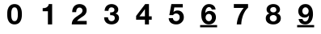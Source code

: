 SplineFontDB: 3.0
FontName: font2
FullName: font2
FamilyName: UnoNumber
Weight: Regular
ItalicAngle: 0
UnderlinePosition: 0
UnderlineWidth: 0
Ascent: 800
Descent: 200
InvalidEm: 0
LayerCount: 2
Layer: 0 1 "Back" 1
Layer: 1 1 "Fore" 0
XUID: [1021 327 878871348 1872676]
OS2Version: 0
OS2_WeightWidthSlopeOnly: 0
OS2_UseTypoMetrics: 0
CreationTime: 1713982642
ModificationTime: 1713982744
PfmFamily: 17
TTFWeight: 400
TTFWidth: 5
LineGap: 90
VLineGap: 90
OS2TypoAscent: 0
OS2TypoAOffset: 1
OS2TypoDescent: 0
OS2TypoDOffset: 1
OS2TypoLinegap: 90
OS2WinAscent: 0
OS2WinAOffset: 1
OS2WinDescent: 0
OS2WinDOffset: 1
HheadAscent: 0
HheadAOffset: 1
HheadDescent: 0
HheadDOffset: 1
OS2Vendor: 'PfEd'
DEI: 91125
Encoding: Original
UnicodeInterp: none
NameList: AGL For New Fonts
DisplaySize: -48
AntiAlias: 1
FitToEm: 0
WinInfo: 0 16 4
BeginChars: 11 11

StartChar: .notdef
Encoding: 0 0 0
Width: 1000
VWidth: 800
LayerCount: 2
Fore
SplineSet
0 -200 m 1,0,-1
 0 800 l 1,1,-1
 1000 800 l 1,2,-1
 1000 -200 l 1,3,-1
 0 -200 l 1,0,-1
EndSplineSet
Validated: 1
EndChar

StartChar: 0
Encoding: 1 48 1
Width: 1000
VWidth: 800
LayerCount: 2
Fore
SplineSet
398.287109375 376.7109375 m 0,0,1
 398.287109375 350.176757812 398.287109375 350.176757812 400.056640625 312.145507812 c 0,2,3
 401.825195312 274.998046875 401.825195312 274.998046875 410.669921875 239.620117188 c 0,4,5
 420.399414062 205.125976562 420.399414062 205.125976562 440.741210938 180.361328125 c 128,-1,6
 461.083984375 155.596679688 461.083984375 155.596679688 499.115234375 155.596679688 c 0,7,8
 538.03125 155.596679688 538.03125 155.596679688 558.374023438 180.361328125 c 0,9,10
 579.600585938 205.125976562 579.600585938 205.125976562 588.4453125 239.620117188 c 0,11,12
 598.174804688 274.998046875 598.174804688 274.998046875 599.943359375 312.145507812 c 0,13,14
 601.712890625 350.176757812 601.712890625 350.176757812 601.712890625 376.7109375 c 0,15,16
 601.712890625 392.630859375 601.712890625 392.630859375 600.828125 414.7421875 c 0,17,18
 600.828125 437.73828125 600.828125 437.73828125 597.290039062 461.619140625 c 0,19,20
 594.63671875 485.499023438 594.63671875 485.499023438 588.4453125 508.495117188 c 0,21,22
 583.138671875 532.375 583.138671875 532.375 571.640625 550.948242188 c 128,-1,23
 560.142578125 569.522460938 560.142578125 569.522460938 542.454101562 581.020507812 c 128,-1,24
 524.764648438 592.518554688 524.764648438 592.518554688 499.115234375 592.518554688 c 128,-1,25
 473.466796875 592.518554688 473.466796875 592.518554688 455.77734375 581.020507812 c 0,26,27
 438.97265625 569.522460938 438.97265625 569.522460938 427.474609375 550.948242188 c 0,28,29
 416.861328125 532.375 416.861328125 532.375 410.669921875 508.495117188 c 0,30,31
 404.478515625 485.499023438 404.478515625 485.499023438 401.825195312 461.619140625 c 128,-1,32
 399.171875 437.73828125 399.171875 437.73828125 398.287109375 414.7421875 c 0,33,34
 398.287109375 392.630859375 398.287109375 392.630859375 398.287109375 376.7109375 c 0,0,1
272.694335938 376.7109375 m 0,35,36
 272.694335938 466.92578125 272.694335938 466.92578125 290.383789062 527.953125 c 0,37,38
 308.95703125 589.865234375 308.95703125 589.865234375 339.913085938 627.01171875 c 128,-1,39
 370.869140625 664.159179688 370.869140625 664.159179688 411.5546875 680.079101562 c 0,40,41
 453.124023438 695.999023438 453.124023438 695.999023438 499.115234375 695.999023438 c 0,42,43
 545.9921875 695.999023438 545.9921875 695.999023438 586.676757812 680.079101562 c 0,44,45
 628.24609375 664.159179688 628.24609375 664.159179688 659.202148438 627.01171875 c 0,46,47
 691.04296875 589.865234375 691.04296875 589.865234375 708.731445312 527.953125 c 0,48,49
 727.305664062 466.92578125 727.305664062 466.92578125 727.305664062 376.7109375 c 0,50,51
 727.305664062 283.842773438 727.305664062 283.842773438 708.731445312 221.046875 c 0,52,53
 691.04296875 159.134765625 691.04296875 159.134765625 659.202148438 121.987304688 c 0,54,55
 628.24609375 84.8408203125 628.24609375 84.8408203125 586.676757812 68.919921875 c 0,56,57
 545.9921875 53 545.9921875 53 499.115234375 53 c 0,58,59
 453.124023438 53 453.124023438 53 411.5546875 68.919921875 c 0,60,61
 370.869140625 84.8408203125 370.869140625 84.8408203125 339.913085938 121.987304688 c 128,-1,62
 308.95703125 159.134765625 308.95703125 159.134765625 290.383789062 221.046875 c 0,63,64
 272.694335938 283.842773438 272.694335938 283.842773438 272.694335938 376.7109375 c 0,35,36
EndSplineSet
Validated: 524289
EndChar

StartChar: 1
Encoding: 2 49 2
Width: 1000
VWidth: 800
LayerCount: 2
Fore
SplineSet
661.778320312 53 m 1,0,-1
 531.340820312 53 l 1,1,-1
 531.340820312 470.03125 l 1,2,-1
 369.672851562 470.03125 l 1,3,-1
 369.672851562 568.318359375 l 1,4,5
 403.66015625 567.399414062 403.66015625 567.399414062 434.891601562 572.911132812 c 0,6,7
 467.041015625 579.340820312 467.041015625 579.340820312 491.842773438 594.038085938 c 0,8,9
 517.5625 609.654296875 517.5625 609.654296875 535.015625 634.455078125 c 128,-1,10
 552.467773438 659.256835938 552.467773438 659.256835938 557.979492188 696 c 1,11,-1
 661.778320312 696 l 1,12,-1
 661.778320312 53 l 1,0,-1
EndSplineSet
Validated: 524321
EndChar

StartChar: 2
Encoding: 3 50 3
Width: 1000
VWidth: 800
LayerCount: 2
Fore
SplineSet
282.96484375 441.141601562 m 1,0,1
 281.1640625 495.174804688 281.1640625 495.174804688 295.573242188 541.103515625 c 0,2,3
 309.981445312 587.932617188 309.981445312 587.932617188 338.799804688 622.154296875 c 0,4,5
 367.618164062 657.275390625 367.618164062 657.275390625 410.844726562 676.1875 c 0,6,7
 454.971679688 696 454.971679688 696 511.70703125 696 c 0,8,9
 554.934570312 696 554.934570312 696 593.658203125 682.491210938 c 0,10,11
 633.283203125 668.983398438 633.283203125 668.983398438 663.000976562 643.767578125 c 128,-1,12
 692.719726562 618.551757812 692.719726562 618.551757812 709.830078125 581.62890625 c 0,13,14
 727.841796875 544.706054688 727.841796875 544.706054688 727.841796875 498.77734375 c 0,15,16
 727.841796875 451.047851562 727.841796875 451.047851562 712.532226562 416.826171875 c 128,-1,17
 697.22265625 382.604492188 697.22265625 382.604492188 672.006835938 355.587890625 c 0,18,19
 646.791015625 329.471679688 646.791015625 329.471679688 614.37109375 307.858398438 c 0,20,21
 582.8515625 286.245117188 582.8515625 286.245117188 550.431640625 264.631835938 c 0,22,23
 518.010742188 243.918945312 518.010742188 243.918945312 487.392578125 219.603515625 c 128,-1,24
 456.7734375 195.288085938 456.7734375 195.288085938 433.358398438 162.868164062 c 1,25,-1
 731.444335938 162.868164062 l 1,26,-1
 731.444335938 53 l 1,27,-1
 268.555664062 53 l 1,28,29
 268.555664062 107.934570312 268.555664062 107.934570312 283.865234375 148.458984375 c 0,30,31
 300.075195312 188.984375 300.075195312 188.984375 327.092773438 220.50390625 c 0,32,33
 354.109375 252.924804688 354.109375 252.924804688 390.131835938 279.94140625 c 0,34,35
 427.0546875 306.958007812 427.0546875 306.958007812 467.580078125 334.875 c 0,36,37
 488.29296875 349.284179688 488.29296875 349.284179688 511.70703125 363.693359375 c 0,38,39
 535.122070312 379.002929688 535.122070312 379.002929688 554.033203125 397.013671875 c 0,40,41
 573.845703125 415.025390625 573.845703125 415.025390625 586.454101562 437.5390625 c 0,42,43
 599.961914062 460.052734375 599.961914062 460.052734375 599.961914062 488.87109375 c 0,44,45
 599.961914062 534.799804688 599.961914062 534.799804688 572.9453125 560.015625 c 0,46,47
 546.829101562 586.131835938 546.829101562 586.131835938 505.403320312 586.131835938 c 0,48,49
 477.486328125 586.131835938 477.486328125 586.131835938 457.673828125 572.623046875 c 0,50,51
 438.76171875 560.015625 438.76171875 560.015625 427.0546875 538.401367188 c 0,52,53
 415.34765625 517.688476562 415.34765625 517.688476562 409.944335938 491.572265625 c 0,54,55
 405.44140625 466.357421875 405.44140625 466.357421875 405.44140625 441.141601562 c 1,56,-1
 282.96484375 441.141601562 l 1,0,1
EndSplineSet
Validated: 524321
EndChar

StartChar: 3
Encoding: 4 51 4
Width: 1000
VWidth: 800
LayerCount: 2
Fore
SplineSet
455.8359375 433.924804688 m 1,0,1
 476.162109375 432.157226562 476.162109375 432.157226562 499.139648438 433.924804688 c 128,-1,2
 522.1171875 435.692382812 522.1171875 435.692382812 541.559570312 443.646484375 c 0,3,4
 561.885742188 452.483398438 561.885742188 452.483398438 574.258789062 468.391601562 c 0,5,6
 587.514648438 484.298828125 587.514648438 484.298828125 587.514648438 510.811523438 c 0,7,8
 587.514648438 550.580078125 587.514648438 550.580078125 561.001953125 571.791015625 c 128,-1,9
 534.489257812 593.000976562 534.489257812 593.000976562 500.0234375 593.000976562 c 0,10,11
 452.30078125 593.000976562 452.30078125 593.000976562 427.555664062 561.185546875 c 0,12,13
 403.694335938 530.25390625 403.694335938 530.25390625 404.578125 482.53125 c 1,14,-1
 285.271484375 482.53125 l 1,15,16
 287.038085938 530.25390625 287.038085938 530.25390625 302.0625 569.139648438 c 0,17,18
 317.969726562 608.908203125 317.969726562 608.908203125 345.366210938 637.188476562 c 0,19,20
 373.646484375 665.46875 373.646484375 665.46875 412.53125 680.4921875 c 0,21,22
 451.416992188 696.400390625 451.416992188 696.400390625 499.139648438 696.400390625 c 0,23,24
 536.256835938 696.400390625 536.256835938 696.400390625 573.375 684.911132812 c 0,25,26
 610.4921875 674.305664062 610.4921875 674.305664062 639.65625 652.211914062 c 0,27,28
 669.704101562 630.118164062 669.704101562 630.118164062 688.262695312 598.303710938 c 128,-1,29
 706.821289062 566.48828125 706.821289062 566.48828125 706.821289062 524.952148438 c 0,30,31
 706.821289062 479.879882812 706.821289062 479.879882812 684.727539062 445.4140625 c 0,32,33
 663.517578125 410.947265625 663.517578125 410.947265625 620.213867188 398.575195312 c 1,34,-1
 620.213867188 396.807617188 l 1,35,36
 671.471679688 385.318359375 671.471679688 385.318359375 700.635742188 347.317382812 c 128,-1,37
 729.798828125 309.315429688 729.798828125 309.315429688 729.798828125 256.290039062 c 0,38,39
 729.798828125 207.68359375 729.798828125 207.68359375 710.356445312 169.682617188 c 0,40,41
 691.797851562 131.680664062 691.797851562 131.680664062 659.982421875 106.052734375 c 128,-1,42
 628.16796875 80.423828125 628.16796875 80.423828125 586.630859375 67.1669921875 c 128,-1,43
 545.094726562 53.9111328125 545.094726562 53.9111328125 500.0234375 53.9111328125 c 0,44,45
 447.881835938 53.9111328125 447.881835938 53.9111328125 404.578125 68.9345703125 c 0,46,47
 362.157226562 83.9580078125 362.157226562 83.9580078125 332.110351562 112.23828125 c 0,48,49
 302.0625 141.40234375 302.0625 141.40234375 285.271484375 182.938476562 c 0,50,51
 269.36328125 224.475585938 269.36328125 224.475585938 270.247070312 278.384765625 c 1,52,-1
 389.553710938 278.384765625 l 1,53,54
 390.4375 253.639648438 390.4375 253.639648438 397.5078125 230.661132812 c 0,55,56
 404.578125 208.567382812 404.578125 208.567382812 417.833984375 191.776367188 c 0,57,58
 431.090820312 175.869140625 431.090820312 175.869140625 450.533203125 166.147460938 c 0,59,60
 470.859375 156.42578125 470.859375 156.42578125 498.255859375 156.42578125 c 0,61,62
 540.67578125 156.42578125 540.67578125 156.42578125 569.83984375 182.0546875 c 0,63,64
 599.00390625 208.567382812 599.00390625 208.567382812 599.00390625 253.639648438 c 0,65,66
 599.00390625 288.989257812 599.00390625 288.989257812 584.86328125 307.547851562 c 0,67,68
 571.607421875 326.107421875 571.607421875 326.107421875 550.397460938 334.060546875 c 0,69,70
 529.1875 342.8984375 529.1875 342.8984375 503.55859375 343.782226562 c 0,71,72
 478.813476562 345.549804688 478.813476562 345.549804688 455.8359375 345.549804688 c 1,73,-1
 455.8359375 433.924804688 l 1,0,1
EndSplineSet
Validated: 524321
EndChar

StartChar: 4
Encoding: 5 52 5
Width: 1000
VWidth: 800
LayerCount: 2
Fore
SplineSet
531.231445312 532.494140625 m 1,0,-1
 528.475585938 532.494140625 l 1,1,-1
 362.213867188 309.28125 l 1,2,-1
 531.231445312 309.28125 l 1,3,-1
 531.231445312 532.494140625 l 1,0,-1
531.231445312 201.80859375 m 1,4,-1
 259.333984375 201.80859375 l 1,5,-1
 259.333984375 321.22265625 l 1,6,-1
 538.580078125 696 l 1,7,-1
 655.23828125 696 l 1,8,-1
 655.23828125 309.28125 l 1,9,-1
 740.666015625 309.28125 l 1,10,-1
 740.666015625 201.80859375 l 1,11,-1
 655.23828125 201.80859375 l 1,12,-1
 655.23828125 53 l 1,13,-1
 531.231445312 53 l 1,14,-1
 531.231445312 201.80859375 l 1,4,-1
EndSplineSet
Validated: 524289
EndChar

StartChar: 5
Encoding: 6 53 6
Width: 1000
VWidth: 800
LayerCount: 2
Fore
SplineSet
700.190429688 590.495117188 m 1,0,-1
 439.58203125 590.495117188 l 1,1,-1
 414.333007812 447.115234375 l 1,2,-1
 416.13671875 445.311523438 l 1,3,4
 442.287109375 471.462890625 442.287109375 471.462890625 472.045898438 482.284179688 c 0,5,6
 501.803710938 494.006835938 501.803710938 494.006835938 539.677734375 494.006835938 c 0,7,8
 586.568359375 494.006835938 586.568359375 494.006835938 622.638671875 476.873046875 c 128,-1,9
 658.708984375 459.740234375 658.708984375 459.740234375 683.056640625 430.883789062 c 0,10,11
 708.305664062 402.02734375 708.305664062 402.02734375 720.930664062 362.350585938 c 0,12,13
 734.45703125 323.57421875 734.45703125 323.57421875 734.45703125 279.388671875 c 0,14,15
 734.45703125 230.693359375 734.45703125 230.693359375 715.51953125 188.311523438 c 0,16,17
 696.583007812 146.830078125 696.583007812 146.830078125 664.120117188 116.170898438 c 0,18,19
 632.55859375 85.5107421875 632.55859375 85.5107421875 590.17578125 68.376953125 c 0,20,21
 547.79296875 52.1455078125 547.79296875 52.1455078125 500 53.0478515625 c 0,22,23
 454.010742188 53.0478515625 454.010742188 53.0478515625 411.627929688 64.7705078125 c 0,24,25
 370.147460938 77.39453125 370.147460938 77.39453125 337.68359375 102.64453125 c 128,-1,26
 305.220703125 127.893554688 305.220703125 127.893554688 285.381835938 164.865234375 c 0,27,28
 266.4453125 202.739257812 266.4453125 202.739257812 265.54296875 252.3359375 c 1,29,-1
 393.592773438 252.3359375 l 1,30,31
 398.1015625 209.051757812 398.1015625 209.051757812 426.055664062 182.900390625 c 0,32,33
 454.010742188 157.651367188 454.010742188 157.651367188 497.294921875 157.651367188 c 0,34,35
 522.543945312 157.651367188 522.543945312 157.651367188 542.3828125 167.5703125 c 0,36,37
 563.123046875 178.391601562 563.123046875 178.391601562 576.649414062 194.623046875 c 0,38,39
 591.077148438 211.756835938 591.077148438 211.756835938 598.291992188 233.3984375 c 0,40,41
 606.407226562 255.942382812 606.407226562 255.942382812 606.407226562 279.388671875 c 0,42,43
 606.407226562 303.736328125 606.407226562 303.736328125 599.193359375 325.377929688 c 128,-1,44
 591.979492188 347.020507812 591.979492188 347.020507812 577.55078125 363.251953125 c 128,-1,45
 563.123046875 379.483398438 563.123046875 379.483398438 543.284179688 388.500976562 c 128,-1,46
 523.4453125 397.518554688 523.4453125 397.518554688 497.294921875 397.518554688 c 0,47,48
 463.028320312 397.518554688 463.028320312 397.518554688 441.385742188 384.89453125 c 0,49,50
 419.743164062 373.170898438 419.743164062 373.170898438 400.806640625 347.020507812 c 1,51,-1
 285.381835938 347.020507812 l 1,52,-1
 347.603515625 696 l 1,53,-1
 700.190429688 696 l 1,54,-1
 700.190429688 590.495117188 l 1,0,-1
EndSplineSet
Validated: 524321
EndChar

StartChar: 6
Encoding: 7 54 7
Width: 1000
VWidth: 800
LayerCount: 2
Fore
SplineSet
515.919921875 696 m 0,0,1
 555.715820312 695.999023438 555.715820312 695.999023438 590.20703125 684.501953125 c 128,-1,2
 624.69921875 673.005859375 624.69921875 673.005859375 651.23046875 650.896484375 c 0,3,4
 677.762695312 629.669921875 677.762695312 629.669921875 694.56640625 597.83203125 c 128,-1,5
 711.369140625 565.994140625 711.369140625 565.994140625 716.67578125 524.427734375 c 1,6,-1
 597.283203125 524.427734375 l 1,7,8
 591.091796875 555.380859375 591.091796875 555.380859375 568.982421875 578.375 c 128,-1,9
 546.873046875 601.369140625 546.873046875 601.369140625 514.150390625 601.369140625 c 0,10,11
 480.54296875 601.370117188 480.54296875 601.370117188 457.548828125 581.029296875 c 0,12,13
 435.439453125 561.571289062 435.439453125 561.571289062 422.173828125 532.38671875 c 0,14,15
 408.907226562 504.087890625 408.907226562 504.087890625 402.716796875 471.365234375 c 128,-1,16
 396.52734375 438.641601562 396.52734375 438.641601562 395.642578125 412.994140625 c 1,17,-1
 397.41015625 411.2265625 l 1,18,19
 423.057617188 448.370117188 423.057617188 448.370117188 457.548828125 464.2890625 c 128,-1,20
 492.041015625 480.208984375 492.041015625 480.208984375 537.14453125 480.208984375 c 0,21,22
 576.942382812 480.20703125 576.942382812 480.20703125 614.970703125 462.51953125 c 0,23,24
 653 445.715820312 653 445.715820312 679.53125 416.53125 c 0,25,26
 704.293945312 388.23046875 704.293945312 388.23046875 715.791015625 351.970703125 c 128,-1,27
 727.2890625 315.7109375 727.2890625 315.7109375 727.2890625 278.56640625 c 0,28,29
 727.288085938 230.810546875 727.288085938 230.810546875 711.369140625 189.244140625 c 0,30,31
 696.334960938 148.561523438 696.334960938 148.561523438 667.150390625 117.607421875 c 0,32,33
 638.850585938 87.5390625 638.850585938 87.5390625 599.052734375 69.8515625 c 0,34,35
 559.254882812 53.046875 559.254882812 53.046875 510.61328125 53.046875 c 0,36,37
 440.74609375 53.046875 440.74609375 53.046875 394.7578125 80.462890625 c 0,38,39
 348.76953125 108.763671875 348.76953125 108.763671875 321.353515625 153.8671875 c 128,-1,40
 293.936523438 198.971679688 293.936523438 198.971679688 283.32421875 255.572265625 c 0,41,42
 272.7109375 313.05859375 272.7109375 313.05859375 272.7109375 372.3125 c 0,43,44
 272.7109375 429.797851562 272.7109375 429.797851562 285.9765625 487.283203125 c 128,-1,45
 299.243164062 544.76953125 299.243164062 544.76953125 328.427734375 590.7578125 c 0,46,47
 357.61328125 637.629882812 357.61328125 637.629882812 403.6015625 666.814453125 c 128,-1,48
 449.590820312 696 449.590820312 696 515.919921875 696 c 0,0,1
507.07421875 385.578125 m 0,49,50
 482.3125 385.578125 482.3125 385.578125 462.85546875 375.849609375 c 0,51,52
 444.284179688 367.006835938 444.284179688 367.006835938 431.90234375 351.087890625 c 128,-1,53
 419.520507812 335.168945312 419.520507812 335.168945312 413.330078125 313.943359375 c 0,54,55
 407.138671875 293.6015625 407.138671875 293.6015625 407.138671875 270.607421875 c 0,56,57
 407.138671875 263.532226562 407.138671875 263.532226562 407.827148438 256.45703125 c 128,-1,58
 408.514648438 249.381835938 408.514648438 249.381835938 409.890625 242.306640625 c 128,-1,59
 411.266601562 235.231445312 411.266601562 235.231445312 413.330078125 228.15625 c 0,60,61
 420.405273438 207.815429688 420.405273438 207.815429688 432.787109375 191.01171875 c 0,62,63
 446.052734375 175.09375 446.052734375 175.09375 464.625 165.365234375 c 128,-1,64
 483.1953125 155.63671875 483.1953125 155.63671875 507.07421875 155.63671875 c 0,65,66
 530.069335938 155.63671875 530.069335938 155.63671875 546.873046875 165.365234375 c 0,67,68
 564.559570312 175.092773438 564.559570312 175.092773438 576.94140625 191.01171875 c 128,-1,69
 589.323242188 206.932617188 589.323242188 206.932617188 595.513671875 227.2734375 c 128,-1,70
 601.705078125 247.614257812 601.705078125 247.614257812 601.705078125 268.83984375 c 0,71,72
 601.705078125 290.946289062 601.705078125 290.946289062 595.513671875 311.2890625 c 0,73,74
 590.208007812 332.514648438 590.208007812 332.514648438 578.7109375 348.43359375 c 0,75,76
 567.212890625 365.236328125 567.212890625 365.236328125 548.640625 374.96484375 c 0,77,78
 530.953125 385.578125 530.953125 385.578125 507.07421875 385.578125 c 0,49,50
237.439453125 33.47265625 m 1,79,-1
 762.560546875 33.47265625 l 1,80,-1
 762.560546875 -38.029296875 l 1,81,-1
 237.439453125 -38.029296875 l 1,82,-1
 237.439453125 33.47265625 l 1,79,-1
EndSplineSet
Validated: 524321
EndChar

StartChar: 7
Encoding: 8 55 8
Width: 1000
VWidth: 800
LayerCount: 2
Fore
SplineSet
719.538085938 583.93359375 m 1,0,1
 669.016601562 539.842773438 669.016601562 539.842773438 629.518554688 475.54296875 c 0,2,3
 590.938476562 411.243164062 590.938476562 411.243164062 564.299804688 338.67578125 c 0,4,5
 538.580078125 266.108398438 538.580078125 266.108398438 523.8828125 191.704101562 c 0,6,7
 510.104492188 117.299804688 510.104492188 117.299804688 509.185546875 53 c 1,8,-1
 369.5625 53 l 1,9,10
 380.5859375 197.215820312 380.5859375 197.215820312 436.618164062 330.408203125 c 0,11,12
 493.5703125 463.6015625 493.5703125 463.6015625 585.426757812 574.748046875 c 1,13,-1
 280.461914062 574.748046875 l 1,14,-1
 280.461914062 696 l 1,15,-1
 719.538085938 696 l 1,16,-1
 719.538085938 583.93359375 l 1,0,1
EndSplineSet
Validated: 524289
EndChar

StartChar: 8
Encoding: 9 56 9
Width: 1000
VWidth: 800
LayerCount: 2
Fore
SplineSet
406.248046875 515.5703125 m 0,0,1
 406.248046875 475.76953125 406.248046875 475.76953125 434.549804688 454.54296875 c 0,2,3
 462.852539062 434.200195312 462.852539062 434.200195312 500.884765625 434.200195312 c 0,4,5
 540.684570312 434.200195312 540.684570312 434.200195312 567.21875 454.54296875 c 0,6,7
 593.751953125 475.76953125 593.751953125 475.76953125 593.751953125 515.5703125 c 0,8,9
 593.751953125 527.953125 593.751953125 527.953125 590.21484375 542.104492188 c 0,10,11
 586.676757812 557.139648438 586.676757812 557.139648438 576.063476562 570.407226562 c 0,12,13
 566.333984375 583.673828125 566.333984375 583.673828125 547.760742188 592.518554688 c 0,14,15
 530.071289062 601.362304688 530.071289062 601.362304688 500.884765625 601.362304688 c 0,16,17
 482.310546875 601.362304688 482.310546875 601.362304688 464.622070312 595.171875 c 0,18,19
 447.817382812 589.865234375 447.817382812 589.865234375 434.549804688 579.250976562 c 128,-1,20
 421.283203125 568.637695312 421.283203125 568.637695312 413.323242188 552.717773438 c 0,21,22
 406.248046875 536.797851562 406.248046875 536.797851562 406.248046875 515.5703125 c 0,0,1
292.153320312 527.068359375 m 0,23,24
 292.153320312 568.637695312 292.153320312 568.637695312 310.7265625 600.478515625 c 128,-1,25
 329.299804688 632.318359375 329.299804688 632.318359375 358.487304688 653.545898438 c 0,26,27
 388.55859375 674.772460938 388.55859375 674.772460938 425.706054688 685.385742188 c 128,-1,28
 462.852539062 695.999023438 462.852539062 695.999023438 500.884765625 695.999023438 c 0,29,30
 558.374023438 695.999023438 558.374023438 695.999023438 598.174804688 678.310546875 c 128,-1,31
 637.975585938 660.62109375 637.975585938 660.62109375 661.85546875 634.971679688 c 0,32,33
 686.620117188 610.20703125 686.620117188 610.20703125 697.233398438 581.020507812 c 0,34,35
 707.846679688 552.717773438 707.846679688 552.717773438 707.846679688 529.721679688 c 0,36,37
 707.846679688 483.73046875 707.846679688 483.73046875 684.8515625 449.236328125 c 0,38,39
 662.740234375 414.7421875 662.740234375 414.7421875 617.6328125 399.70703125 c 1,40,-1
 617.6328125 397.9375 l 1,41,42
 673.353515625 385.555664062 673.353515625 385.555664062 703.424804688 344.870117188 c 0,43,44
 733.49609375 305.0703125 733.49609375 305.0703125 733.49609375 246.696289062 c 0,45,46
 733.49609375 197.166015625 733.49609375 197.166015625 713.154296875 160.903320312 c 0,47,48
 693.696289062 124.640625 693.696289062 124.640625 660.970703125 100.760742188 c 128,-1,49
 628.24609375 76.8798828125 628.24609375 76.8798828125 586.676757812 64.498046875 c 0,50,51
 545.107421875 53 545.107421875 53 501.768554688 53 c 0,52,53
 456.662109375 53 456.662109375 53 414.208007812 64.498046875 c 0,54,55
 372.638671875 75.111328125 372.638671875 75.111328125 339.029296875 98.9921875 c 0,56,57
 306.303710938 122.872070312 306.303710938 122.872070312 285.961914062 159.134765625 c 0,58,59
 266.50390625 195.397460938 266.50390625 195.397460938 266.50390625 245.811523438 c 0,60,61
 266.50390625 305.0703125 266.50390625 305.0703125 296.575195312 344.870117188 c 0,62,63
 327.53125 384.670898438 327.53125 384.670898438 383.251953125 397.9375 c 1,64,-1
 383.251953125 399.70703125 l 1,65,66
 338.14453125 412.088867188 338.14453125 412.088867188 315.1484375 446.583007812 c 128,-1,67
 292.153320312 481.077148438 292.153320312 481.077148438 292.153320312 527.068359375 c 0,23,24
392.096679688 252.002929688 m 0,68,69
 392.096679688 228.122070312 392.096679688 228.122070312 400.94140625 208.6640625 c 128,-1,70
 409.78515625 189.206054688 409.78515625 189.206054688 423.936523438 175.0546875 c 0,71,72
 438.97265625 161.788085938 438.97265625 161.788085938 459.315429688 153.828125 c 0,73,74
 479.657226562 146.751953125 479.657226562 146.751953125 501.768554688 146.751953125 c 0,75,76
 524.764648438 146.751953125 524.764648438 146.751953125 543.337890625 153.828125 c 0,77,78
 562.795898438 161.788085938 562.795898438 161.788085938 576.947265625 175.0546875 c 0,79,80
 591.983398438 189.206054688 591.983398438 189.206054688 599.943359375 208.6640625 c 128,-1,81
 607.903320312 228.122070312 607.903320312 228.122070312 607.903320312 251.118164062 c 0,82,83
 607.903320312 273.229492188 607.903320312 273.229492188 599.05859375 290.918945312 c 0,84,85
 591.098632812 309.4921875 591.098632812 309.4921875 576.063476562 322.758789062 c 0,86,87
 561.912109375 336.026367188 561.912109375 336.026367188 542.454101562 343.1015625 c 0,88,89
 523.879882812 350.176757812 523.879882812 350.176757812 501.768554688 350.176757812 c 0,90,91
 455.77734375 350.176757812 455.77734375 350.176757812 423.936523438 324.528320312 c 0,92,93
 392.096679688 299.763671875 392.096679688 299.763671875 392.096679688 252.002929688 c 0,68,69
EndSplineSet
Validated: 524289
EndChar

StartChar: 9
Encoding: 10 57 10
Width: 1000
VWidth: 800
LayerCount: 2
Fore
SplineSet
489.38671875 696 m 0,0,1
 560.138671875 696 560.138671875 696 605.2421875 667.69921875 c 0,2,3
 651.23046875 640.283203125 651.23046875 640.283203125 678.646484375 594.294921875 c 0,4,5
 706.063476562 549.190429688 706.063476562 549.190429688 716.67578125 491.705078125 c 128,-1,6
 727.2890625 434.219726562 727.2890625 434.219726562 727.2890625 375.849609375 c 0,7,8
 727.2890625 318.364257812 727.2890625 318.364257812 714.0234375 260.87890625 c 128,-1,9
 700.756835938 203.39453125 700.756835938 203.39453125 671.572265625 156.521484375 c 0,10,11
 642.38671875 110.532226562 642.38671875 110.532226562 596.3984375 81.34765625 c 0,12,13
 550.409179688 53.046875 550.409179688 53.046875 484.080078125 53.046875 c 0,14,15
 444.284179688 53.0478515625 444.284179688 53.0478515625 409.79296875 64.544921875 c 0,16,17
 375.30078125 75.158203125 375.30078125 75.158203125 348.76953125 97.267578125 c 128,-1,18
 322.237304688 119.376953125 322.237304688 119.376953125 305.43359375 151.21484375 c 128,-1,19
 288.630859375 183.052734375 288.630859375 183.052734375 283.32421875 223.734375 c 1,20,-1
 402.716796875 223.734375 l 1,21,22
 408.908203125 192.78125 408.908203125 192.78125 431.017578125 169.787109375 c 128,-1,23
 453.126953125 146.79296875 453.126953125 146.79296875 485.849609375 146.79296875 c 0,24,25
 520.341796875 146.79296875 520.341796875 146.79296875 542.451171875 166.25 c 0,26,27
 564.560546875 186.58984375 564.560546875 186.58984375 577.826171875 214.890625 c 0,28,29
 591.091796875 244.076171875 591.091796875 244.076171875 596.3984375 276.798828125 c 0,30,31
 602.588867188 309.520507812 602.588867188 309.520507812 604.357421875 335.16796875 c 1,32,-1
 602.58984375 336.9375 l 1,33,34
 576.942382812 299.791992188 576.942382812 299.791992188 542.451171875 283.873046875 c 128,-1,35
 507.958984375 267.955078125 507.958984375 267.955078125 462.85546875 267.955078125 c 0,36,37
 423.057617188 267.954101562 423.057617188 267.954101562 385.029296875 284.7578125 c 0,38,39
 347 302.446289062 347 302.446289062 320.46875 331.630859375 c 0,40,41
 295.706054688 359.931640625 295.706054688 359.931640625 284.208984375 396.19140625 c 128,-1,42
 272.7109375 432.451171875 272.7109375 432.451171875 272.7109375 469.595703125 c 0,43,44
 272.711914062 517.353515625 272.711914062 517.353515625 287.74609375 558.03515625 c 0,45,46
 303.6640625 599.600585938 303.6640625 599.600585938 331.96484375 629.669921875 c 0,47,48
 361.149414062 660.625 361.149414062 660.625 400.947265625 678.3125 c 128,-1,49
 440.745117188 696 440.745117188 696 489.38671875 696 c 0,0,1
492.92578125 592.525390625 m 0,50,51
 470.814453125 592.525390625 470.814453125 592.525390625 453.126953125 582.796875 c 128,-1,52
 435.440429688 573.069335938 435.440429688 573.069335938 423.05859375 557.150390625 c 128,-1,53
 410.676757812 541.231445312 410.676757812 541.231445312 404.486328125 520.890625 c 128,-1,54
 398.294921875 500.549804688 398.294921875 500.549804688 398.294921875 479.32421875 c 0,55,56
 398.294921875 468.26953125 398.294921875 468.26953125 399.622070312 457.435546875 c 128,-1,57
 400.948242188 446.6015625 400.948242188 446.6015625 403.6015625 435.98828125 c 0,58,59
 409.791992188 415.647460938 409.791992188 415.647460938 421.2890625 398.84375 c 0,60,61
 432.787109375 382.924804688 432.787109375 382.924804688 450.474609375 372.3125 c 0,62,63
 469.046875 362.583984375 469.046875 362.583984375 492.92578125 362.583984375 c 0,64,65
 518.572265625 362.583984375 518.572265625 362.583984375 537.14453125 371.427734375 c 0,66,67
 555.715820312 381.157226562 555.715820312 381.157226562 568.09765625 397.076171875 c 128,-1,68
 580.479492188 412.995117188 580.479492188 412.995117188 586.669921875 433.3359375 c 0,69,70
 592.861328125 454.560546875 592.861328125 454.560546875 592.861328125 477.5546875 c 0,71,72
 592.860351562 498.780273438 592.860351562 498.780273438 585.78515625 519.12109375 c 0,73,74
 579.595703125 540.346679688 579.595703125 540.346679688 566.330078125 556.265625 c 0,75,76
 553.947265625 573.068359375 553.947265625 573.068359375 535.375 582.796875 c 128,-1,77
 516.8046875 592.525390625 516.8046875 592.525390625 492.92578125 592.525390625 c 0,50,51
237.439453125 33.47265625 m 1,78,-1
 762.560546875 33.47265625 l 1,79,-1
 762.560546875 -38.029296875 l 1,80,-1
 237.439453125 -38.029296875 l 1,81,-1
 237.439453125 33.47265625 l 1,78,-1
EndSplineSet
Validated: 524321
EndChar
EndChars
EndSplineFont
